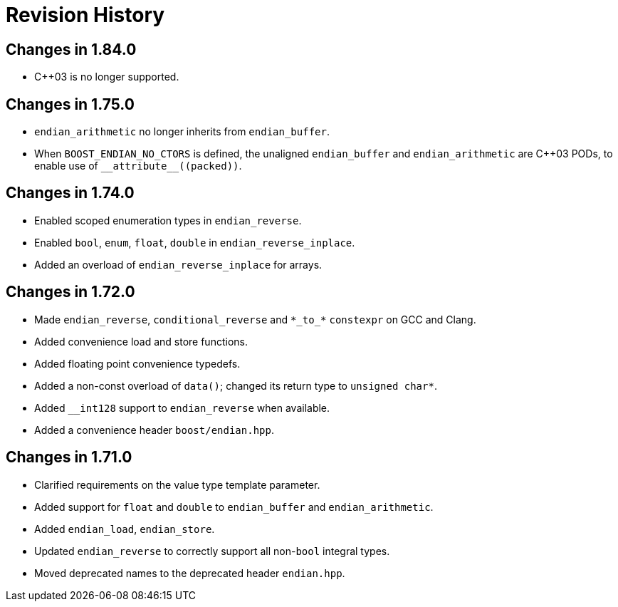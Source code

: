////
Copyright 2019 Peter Dimov

Distributed under the Boost Software License, Version 1.0.

See accompanying file LICENSE_1_0.txt or copy at
http://www.boost.org/LICENSE_1_0.txt
////

[#changelog]
# Revision History

## Changes in 1.84.0

* {cpp}03 is no longer supported.

## Changes in 1.75.0

* `endian_arithmetic` no longer inherits from `endian_buffer`.
* When `BOOST_ENDIAN_NO_CTORS` is defined, the unaligned `endian_buffer` and
  `endian_arithmetic` are {cpp}03 PODs, to enable use of `++__attribute__((packed))++`.

## Changes in 1.74.0

* Enabled scoped enumeration types in `endian_reverse`.
* Enabled `bool`, `enum`, `float`, `double` in `endian_reverse_inplace`.
* Added an overload of `endian_reverse_inplace` for arrays.

## Changes in 1.72.0

* Made `endian_reverse`, `conditional_reverse` and `\*\_to_*` `constexpr`
  on GCC and Clang.
* Added convenience load and store functions.
* Added floating point convenience typedefs.
* Added a non-const overload of `data()`; changed its return type to `unsigned char*`.
* Added `__int128` support to `endian_reverse` when available.
* Added a convenience header `boost/endian.hpp`.

## Changes in 1.71.0

* Clarified requirements on the value type template parameter.
* Added support for `float` and `double` to `endian_buffer` and `endian_arithmetic`.
* Added `endian_load`, `endian_store`.
* Updated `endian_reverse` to correctly support all non-`bool` integral types.
* Moved deprecated names to the deprecated header `endian.hpp`.
